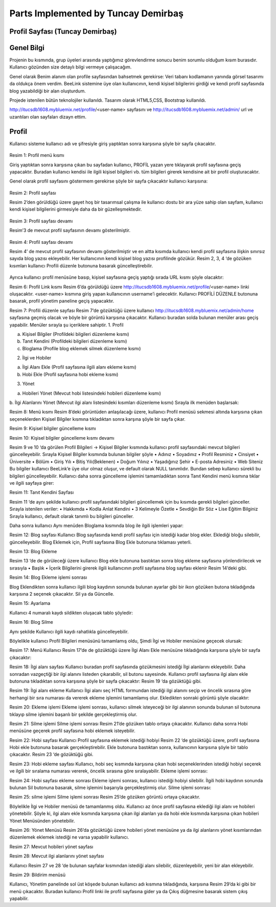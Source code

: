 Parts Implemented by Tuncay Demirbaş
================================

Profil Sayfası (Tuncay Demirbaş)
---------
Genel Bilgi
-------

Projenin bu kısmında, grup üyeleri arasında yaptığımız görevlendirme sonucu benim sorumlu olduğum kısım burasıdır. Kullanıcı gözünden size detaylı bilgi vermeye çalışacağım.

Genel olarak Benim alanım olan profile sayfasından bahsetmek gerekirse: 	  
Veri tabanı kodlamanın yanında görsel tasarımı da oldukça önem verdim. BeeLink sistemine üye olan kullanıcının, kendi kişisel bilgilerini girdiği ve kendi profil sayfasında blog yazabildiği bir alan oluşturdum. 

Projede istenilen bütün teknolojiler kullanıldı. Tasarım olarak HTML5,CSS, Bootstrap kullanıldı. 

http://itucsdb1608.mybluemix.net/profile/<user-name> sayfasını ve 
http://itucsdb1608.mybluemix.net/admin/ url ve uzantıları olan sayfaları dizayn ettim.

Profil
-------
Kullanıcı sisteme kullanıcı adı ve şifresiyle giriş yaptıktan sonra karşısına şöyle bir sayfa çıkacaktır.

 .. figure:: tuncay/1.PNG
   :figclass: align-center
   
Resim 1: Profil menü kısmı

Giriş yaptıktan sonra karşısına çıkan bu sayfadan kullanıcı, PROFİL yazan yere tıklayarak profil sayfasına geçiş yapacaktır. 
Buradan kullanıcı kendisi ile ilgili kişisel bilgileri vb. tüm bilgileri girerek kendisine ait bir profil oluşturacaktır.


Genel olarak profil sayfasını göstermem gerekirse şöyle bir sayfa çıkacaktır kullanıcı karşısına:

  .. figure:: tuncay/2.PNG
   :figclass: align-center
   
Resim 2: Profil sayfası

Resim 2’den görüldüğü üzere gayet hoş bir tasarımsal çalışma ile kullanıcı dostu bir ara yüze sahip olan sayfam, kullanıcı kendi kişisel bilgilerini girmesiyle daha da bir güzelleşmektedir. 

 .. figure:: tuncay/3.PNG
   :figclass: align-center
 
Resim 3: Profil sayfası devamı

Resim’3 de mevcut profil sayfasının devamı gösterilmiştir.
 
  .. figure:: tuncay/4.PNG
   :figclass: align-center
   
Resim 4: Profil sayfası devamı

Resim 4’ de mevcut profil sayfasının devamı gösterilmiştir ve en altta kısımda kullanıcı kendi profil sayfasına ilişkin sınırsız sayıda blog yazısı ekleyebilir. Her kullanıcının kendi kişisel blog yazısı profilinde gözükür.
Resim 2, 3, 4 ‘de gözüken kısımları kullanıcı Profili düzenle butonuna basarak güncelleştirebilir.
 
  .. figure:: tuncay/5.PNG
   :figclass: align-center
   
    Resim 5: Profili Düzenle botunu
    
Ayrıca kullanıcı profil menüsüne basıp, kişisel sayfasına geçiş yaptığı sırada URL kısmı şöyle olacaktır:
 
Resim 6: Profil Link kısmı
Resim 6’da görüldüğü üzere http://itucsdb1608.mybluemix.net/profile/<user-name> linki oluşacaktır. <user-name> kısmına giriş yapan kullanıcının username’i gelecektir.
Kullanıcı PROFİLİ DÜZENLE butonuna basarak, profil yönetim paneline geçiş yapacaktır.
 
Resim 7: Profili düzenle sayfası
Resim 7’de gözüktüğü üzere kullanıcı http://itucsdb1608.mybluemix.net/admin/home sayfasına geçmiş olacak ve böyle bir görüntü karşısına çıkacaktır.
Kullanıcı buradan solda bulunan menüler arası geçiş yapabilir.
Menüler sırayla şu içeriklere sahiptir.
1.	Profil

a.	Kişisel Bilgiler (Profildeki bilgileri düzenleme kısmı)
b.	Tanıt Kendini (Profildeki bilgileri düzenleme kısmı)
c.	Bloglama (Profile blog eklemek silmek düzenleme kısmı)

2.	İlgi ve Hobiler

a.	İlgi Alanı Ekle (Profil sayfasına ilgili alanı ekleme kısmı)
b.	Hobi Ekle  (Profil sayfasına hobi ekleme kısmı)

3.	Yönet

a.	Hobileri Yönet (Mevcut hobi listesindeki hobileri düzenleme kısmı)
b.	İlgi Alanlarını Yönet (Mevcut ilgi alanı listesindeki kısımları düzenleme kısmı)
Sırayla ilk menüden başlarsak:
 
Resim 8: Menü kısmı
Resim 8’deki görüntüden anlaşılacağı üzere, kullanıcı Profil menüsü sekmesi altında karşısına çıkan seçeneklerden Kişisel Bilgiler kısmına tıkladıktan sonra karşına şöyle bir sayfa çıkar.
 
Resim 9: Kişisel bilgiler güncelleme kısmı
 
Resim 10: Kişisel bilgiler güncelleme kısmı devamı

Resim 9 ve 10 ‘da görülen Profil Bilgileri -> Kişisel Bilgiler kısmında kullanıcı profil sayfasındaki mevcut bilgileri güncelleyebilir.
Sırayla Kişisel Bilgiler kısmında bulunan bilgiler şöyle
•	Adınız
•	Soyadınız
•	Profil Resminiz
•	Cinsiyet
•	Üniversite
•	Bölüm
•	Giriş Yılı
•	Bitiş Yılı(Beklenen)
•	Doğum Yılınız
•	Yaşadığınız Şehir
•	E-posta Adresiniz
•	Web Siteniz
Bu bilgiler kullanıcı BeeLink’e üye olur olmaz oluşur, ve default olarak NULL tanımlıdır. Bundan sebep kullanıcı sürekli bu bilgileri güncelleyebilir.
Kullanıcı daha sonra güncelleme işlemini tamamladıktan sonra Tanıt Kendini menü kısmına tıklar ve ilgili sayfaya girer:

 
Resim 11: Tanıt Kendini Sayfası

Resim 11 ‘de aynı şekilde kullanıcı profil sayfasındaki bilgileri güncellemek için bu kısımda gerekli bilgileri günceller.
Sırayla istenilen veriler:
•	Hakkımda
•	Kodla Anlat Kendini
•	3 Kelimeyle Özetle
•	Sevdiğin Bir Söz
•	Lise Eğitim Bilginiz
Sırayla kullanıcı, default olarak tanımlı bu bilgileri günceller.


Daha sonra kullanıcı Aynı menüden Bloglama kısmında blog ile ilgili işlemleri yapar:
 
Resim 12: Blog sayfası
Kullanıcı Blog sayfasında kendi profil sayfası için istediği kadar blog ekler.
Eklediği bloğu silebilir, güncelleyebilir.
Blog Eklemek için, Profil sayfasına Blog Ekle butonuna tıklaması yeterli.
 
Resim 13: Blog Ekleme

Resim 13 ‘de de görüleceği üzere kullanıcı Blog ekle butonuna bastıktan sonra blog ekleme sayfasına yönlendirilecek ve sırasıyla
•	Başlık
•	İçerik
Bilgilerini girerek ilgili kullanıcının profil sayfasına blog sayfası eklenir Resim 14’deki gibi.

 
Resim 14: Blog Ekleme işlemi sonrası

Blog Eklendikten sonra kullanıcı ilgili blog kaydının sonunda bulunan ayarlar gibi bir ikon gözüken butona tıkladığında karşısına 2 seçenek çıkacaktır. Sil ya da Güncelle.
 
Resim 15: Ayarlama

Kullanıcı 4 numaralı kaydı sildikten oluşacak tablo şöyledir:
 
Resim 16: Blog Silme

Aynı şekilde Kullanıcı ilgili kaydı rahatlıkla güncelleyebilir.


Böylelikle kullanıcı Profil Bilgileri menüsünü tamamlamış oldu, 
Şimdi İlgi ve Hobiler menüsüne geçecek olursak:
 
Resim 17: Menü
Kullanıcı Resim 17’de de gözüktüğü üzere İlgi Alanı Ekle menüsüne tıkladığında karşısına şöyle bir sayfa çıkacaktır:
 
Resim 18: İlgi alanı sayfası
Kullanıcı buradan profil sayfasında gözükmesini istediği İlgi alanlarını ekleyebilir. Daha sonradan vazgeçtiği bir ilgi alanını listeden çıkarabilir, sil butonu sayesinde.
Kullanıcı profil sayfasına ilgi alanı ekle butonuna tıkladıktan sonra karşısına şöyle bir sayfa çıkacaktır: Resim 19 ‘da gözüktüğü gibi.
 
Resim 19: İlgi alanı ekleme
Kullanıcı İlgi alanı seç HTML formundan istediği ilgi alanını seçip ve öncelik sırasına göre herhangi bir sıra numarası da vererek ekleme işlemini tamamlamış olur.
Ekledikten sonraki görüntü şöyle olacaktır:
 
Resim 20: Ekleme işlemi
Ekleme işlemi sonrası, kullanıcı silmek isteyeceği bir ilgi alanının sonunda bulunan sil butonuna tıklayıp silme işlemini başarılı bir şekilde gerçekleştirmiş olur.
 
Resim 21: Silme işlemi
Silme işlemi sonrası Resim 21’de gözüken tablo ortaya çıkacaktır.
Kullanıcı daha sonra Hobi menüsüne geçerek profil sayfasına hobi eklemek isteyebilir.
 
Resim 22: Hobi sayfası
Kullanıcı Profil sayfasına eklemek istediği hobiyi Resim 22 ‘de gözüktüğü üzere, profil sayfasına Hobi ekle butonuna basarak gerçekleştirebilir.
Ekle butonuna bastıktan sonra, kullanıcının karşısına şöyle bir tablo çıkacaktır. Resim 23 ‘de gözüktüğü gibi.
 
Resim 23: Hobi ekleme sayfası
Kullanıcı, hobi seç kısmında karşısına çıkan hobi seçeneklerinden istediği hobiyi seçerek ve ilgili bir sıralama numarası vererek, öncelik sırasına göre sıralayabilir.
Ekleme işlemi sonrası: 
 
Resim 24: Hobi sayfası ekleme sonrası
Ekleme işlemi sonrası, kullanıcı istediği hobiyi silebilir.
İlgili hobi kaydının sonunda bulunan Sil butonuna basarak, silme işlemini başarıyla gerçekleştirmiş olur.
Silme işlemi sonrası:
 
Resim 25: silme işlemi
Silme işlemi sonrası Resim 25’de gözüken görüntü ortaya çıkacaktır.


Böylelikle İlgi ve Hobiler menüsü de tamamlanmış oldu.
Kullanıcı az önce profil sayfasına eklediği ilgi alanı ve hobileri yönetebilir. Şöyle ki, ilgi alanı ekle kısmında karşısına çıkan ilgi alanları ya da hobi ekle kısmında karşısına çıkan hobileri Yönet Menüsünden yönetebilir.
 
Resim 26: Yönet Menüsü
Resim 26’da gözüktüğü üzere hobileri yönet menüsüne ya da ilgi alanlarını yönet kısımlarından düzenlemek eklemek istediği ne varsa yapabilir kullanıcı.
 
Resim 27: Mevcut hobileri yönet sayfası


 
Resim 28: Mevcut ilgi alanlarını yönet sayfası

Kullanıcı Resim 27 ve 28 ‘de bulunan sayfalar kısmından istediği alanı silebilir, düzenleyebilir, yeni bir alan ekleyebilir.

 
Resim 29: Bildirim menüsü

Kullanıcı, Yönetim panelinde sol üst köşede bulunan kullanıcı adı kısmına tıkladığında, karşısına Resim 29’da ki gibi bir menü çıkacaktır. 
Buradan kullanıcı Profil linki ile profil sayfasına gider ya da Çıkış düğmesine basarak sistem çıkış yapabilir.



